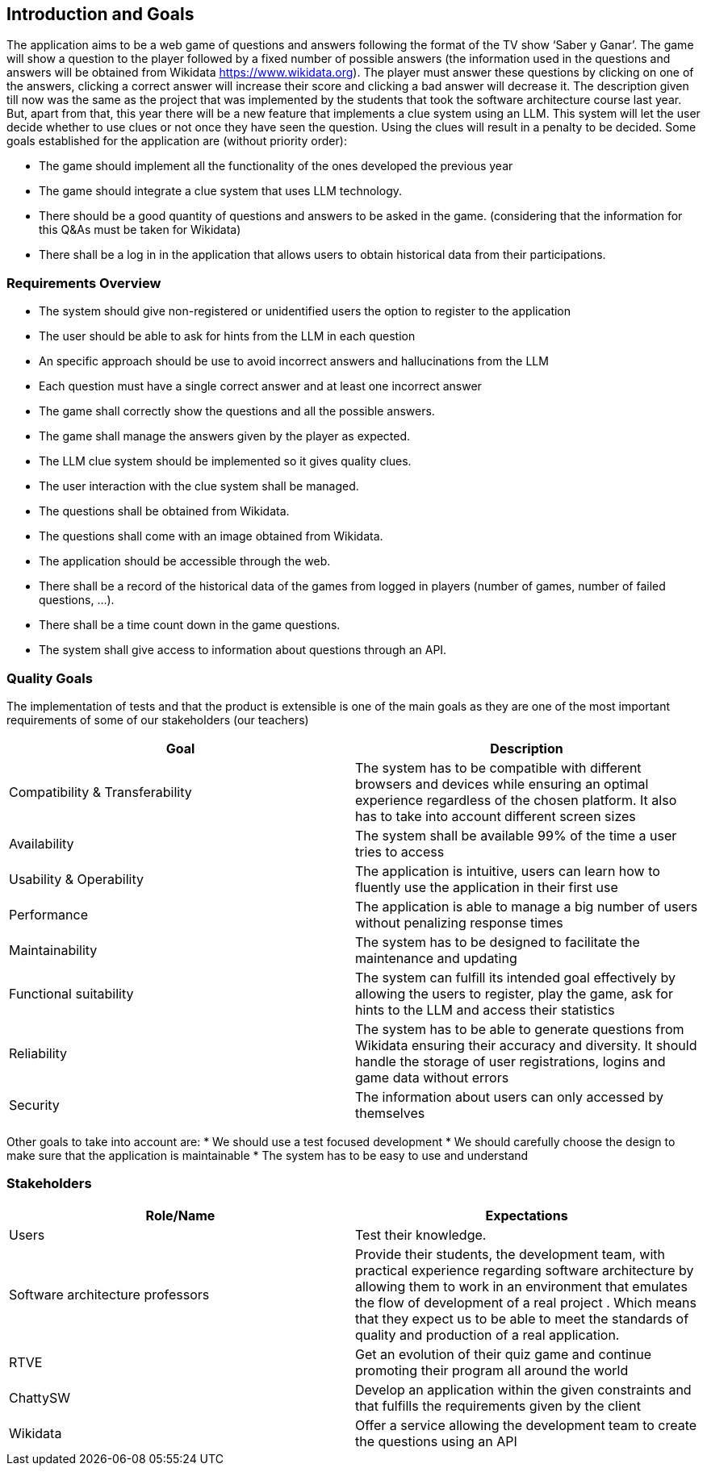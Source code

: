 ifndef::imagesdir[:imagesdir: ../images]

[[section-introduction-and-goals]]
== Introduction and Goals

The application aims to be a web game of questions and answers following the format of the TV show ‘Saber y Ganar’. The game will show a question to the player followed by a fixed number of possible answers (the information used in the questions and answers will be obtained from Wikidata https://www.wikidata.org). The player must answer these questions by clicking on one of the answers, clicking a correct answer will increase their score and clicking a bad answer will decrease it. 
The description given till now was the same as the project that was implemented by the students that took the software architecture course last year. But, apart from that, this year there will be a new feature that implements a clue system using an LLM. This system will let the user decide whether to use clues or not once they have seen the question. Using the clues will result in a penalty to be decided. Some goals established for the application are (without priority order):

* The game should implement all the functionality of the ones developed the previous year
* The game should integrate a clue system that uses LLM technology. 
* There should be a good quantity of questions and answers to be asked in the game. (considering that the information for this Q&As must be taken for Wikidata)
* There shall be a log in in the application that allows users to obtain historical data from their participations.


=== Requirements Overview

* The system should give non-registered or unidentified users the option to register to the application
* The user should be able to ask for hints from the LLM in each question
* An specific approach should be use to avoid incorrect answers and hallucinations from the LLM
* Each question must have a single correct answer and at least one incorrect answer
* The game shall correctly show the questions and all the possible answers.
* The game shall manage the answers given by the player as expected.
* The LLM clue system should be implemented so it gives quality clues.
* The user interaction with the clue system shall be managed.
* The questions shall be obtained from Wikidata.
* The questions shall come with an image obtained from Wikidata.
* The application should be accessible through the web.
* There shall be a record of the historical data of the games from logged in players (number of games, number of failed questions, …).
* There shall be a time count down in the game questions.
* The system shall give access to information about questions through an API. 


=== Quality Goals

The implementation of tests and that the product is extensible is one of the main goals as they are one of the most important requirements of some of our stakeholders (our teachers)

[options="header"]
|===
|Goal| Description
|Compatibility & Transferability | The system has to be compatible with different browsers and devices while ensuring an optimal experience regardless of the chosen platform. It also has to take into account different screen sizes
|Availability| The system shall be available 99% of the time a user tries to access
|Usability & Operability| The application is intuitive, users can learn how to fluently use the application in their first use
|Performance| The application is able to manage a big number of users without penalizing response times
|Maintainability| The system has to be designed to facilitate the maintenance and updating
|Functional suitability| The system can fulfill its intended goal effectively by allowing the users to register, play the game, ask for hints to the LLM and access their statistics
|Reliability| The system has to be able to generate questions from Wikidata ensuring their accuracy and diversity. It should handle the storage of user registrations, logins and game data without errors
|Security| The information about users can only accessed by themselves
|===

Other goals to take into account are:
* We should use a test focused development
* We should carefully choose the design to make sure that the application is maintainable
* The system has to be easy to use and understand


=== Stakeholders

[options="header"]
|===
|Role/Name|Expectations
| Users | Test their knowledge.
| Software architecture professors | Provide their students, the development team, with practical experience regarding software architecture by allowing them to work in an environment that emulates the flow of development of a real project . Which means that they expect us to be able to meet the standards of quality and production of a real application.
| RTVE | Get an evolution of their quiz game and continue promoting their program all around the world
| ChattySW | Develop an application within the given constraints and that fulfills the requirements given by the client
| Wikidata | Offer a service allowing the development team to create the questions using an API
|===
